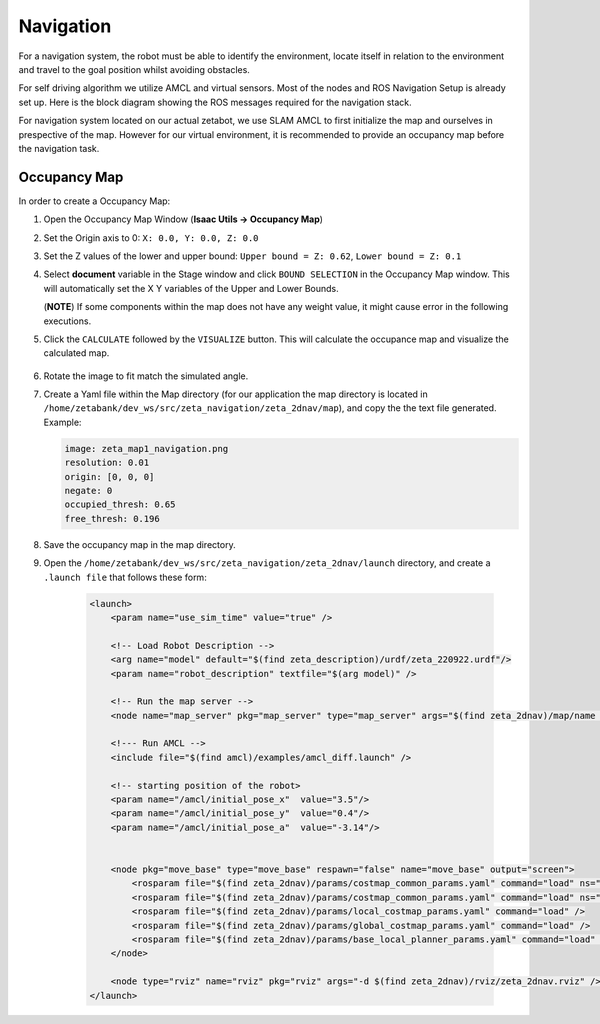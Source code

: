 Navigation
=============

For a navigation system, the robot must be able to identify the environment, locate itself in relation to the environment and travel to the goal position whilst avoiding obstacles.

For self driving algorithm we utilize AMCL and virtual sensors. Most of the nodes and ROS Navigation Setup is already set up. Here is the block diagram showing the ROS messages required for the navigation stack.

.. thumbnail:: /_images/digi_twin/isaac_node.png


For navigation system located on our actual zetabot, we use SLAM AMCL to first initialize the map and ourselves in prespective of the map. 
However for our virtual environment, it is recommended to provide an occupancy map before the navigation task. 

Occupancy Map
---------------

In order to create a Occupancy Map:

1. Open the Occupancy Map Window (**Isaac Utils -> Occupancy Map**)
2. Set the Origin axis to 0: ``X: 0.0, Y: 0.0, Z: 0.0``
3. Set the Z values of the lower and upper bound: ``Upper bound = Z: 0.62``, ``Lower bound = Z: 0.1``
4. Select **document** variable in the Stage window and click ``BOUND SELECTION`` in the Occupancy Map window. This will automatically set the X Y variables of the Upper and Lower Bounds. 

   (**NOTE**) If some components within the map does not have any weight value, it might cause error in the following executions. 

5. Click the ``CALCULATE`` followed by the ``VISUALIZE`` button. This will calculate the occupance map and visualize the calculated map.  

  .. thumbnail:: /_images/digi_twin/occ_map.png

6. Rotate the image to fit match the simulated angle. 
7. Create a Yaml file within the Map directory (for our application the map directory is located in ``/home/zetabank/dev_ws/src/zeta_navigation/zeta_2dnav/map``), and copy the the text file generated. Example:

   .. code-block:: yaml

        image: zeta_map1_navigation.png
        resolution: 0.01
        origin: [0, 0, 0]
        negate: 0
        occupied_thresh: 0.65
        free_thresh: 0.196

8. Save the occupancy map in the map directory. 
9. Open the ``/home/zetabank/dev_ws/src/zeta_navigation/zeta_2dnav/launch`` directory, and create a ``.launch file`` that follows these form:

    .. code-block:: launch

        <launch>
            <param name="use_sim_time" value="true" />

            <!-- Load Robot Description -->
            <arg name="model" default="$(find zeta_description)/urdf/zeta_220922.urdf"/>
            <param name="robot_description" textfile="$(arg model)" />

            <!-- Run the map server --> 
            <node name="map_server" pkg="map_server" type="map_server" args="$(find zeta_2dnav)/map/name of the yaml file.yaml" />

            <!--- Run AMCL -->   
            <include file="$(find amcl)/examples/amcl_diff.launch" />

            <!-- starting position of the robot>    
            <param name="/amcl/initial_pose_x"  value="3.5"/>
            <param name="/amcl/initial_pose_y"  value="0.4"/>
            <param name="/amcl/initial_pose_a"  value="-3.14"/>


            <node pkg="move_base" type="move_base" respawn="false" name="move_base" output="screen">
                <rosparam file="$(find zeta_2dnav)/params/costmap_common_params.yaml" command="load" ns="global_costmap" /> 
                <rosparam file="$(find zeta_2dnav)/params/costmap_common_params.yaml" command="load" ns="local_costmap" />
                <rosparam file="$(find zeta_2dnav)/params/local_costmap_params.yaml" command="load" />
                <rosparam file="$(find zeta_2dnav)/params/global_costmap_params.yaml" command="load" /> 
                <rosparam file="$(find zeta_2dnav)/params/base_local_planner_params.yaml" command="load" />
            </node>

            <node type="rviz" name="rviz" pkg="rviz" args="-d $(find zeta_2dnav)/rviz/zeta_2dnav.rviz" />
        </launch> 
